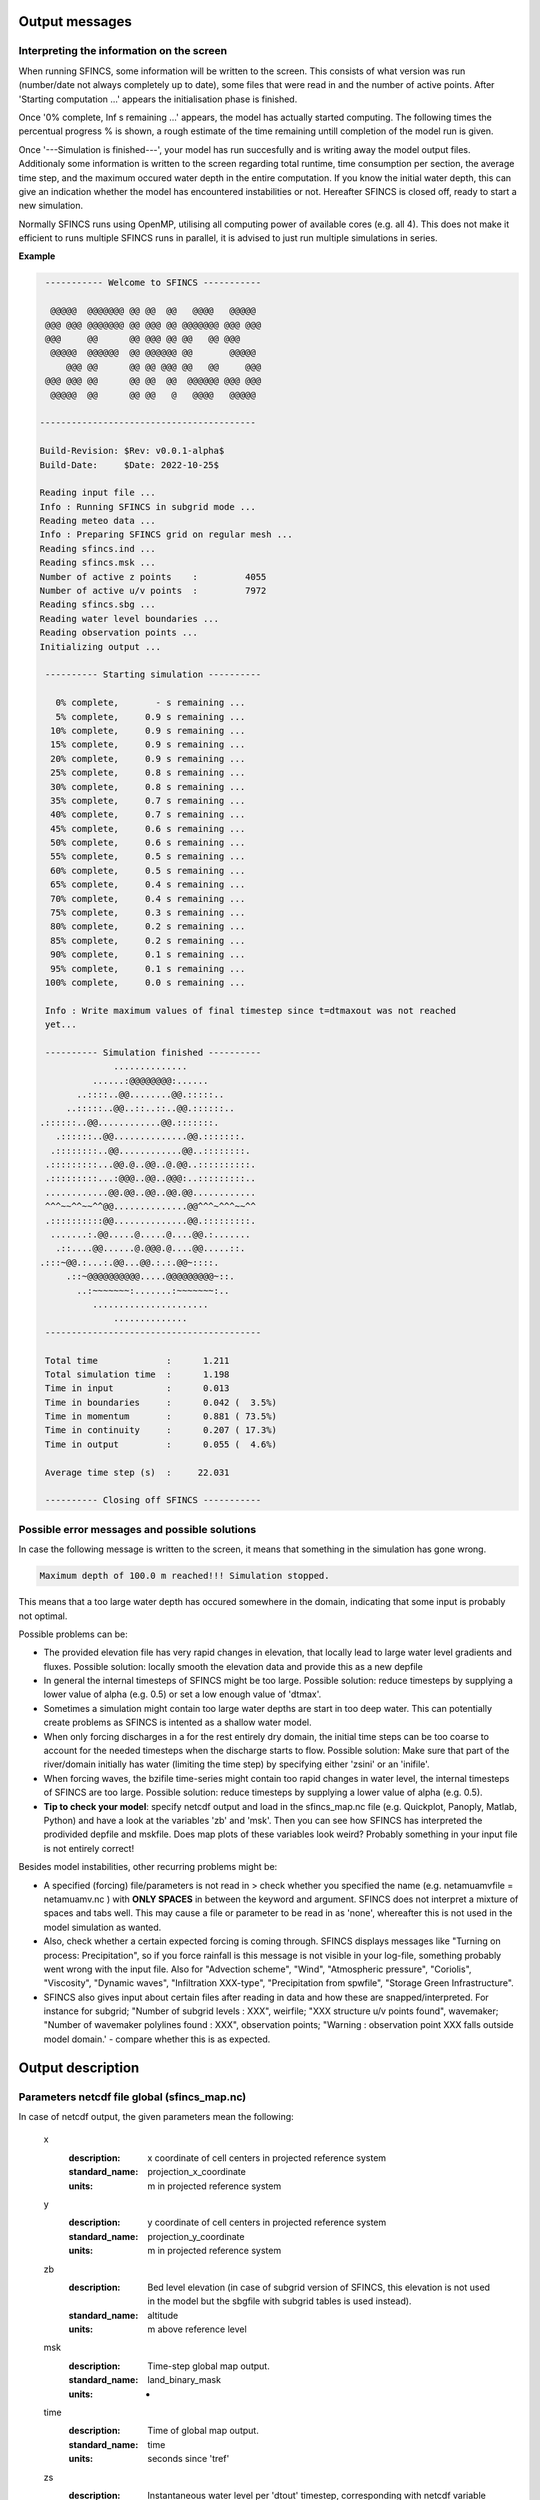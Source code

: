 Output messages
=====

Interpreting the information on the screen
-----

When running SFINCS, some information will be written to the screen.
This consists of what version was run (number/date not always completely up to date), some files that were read in and the number of active points.
After 'Starting computation ...' appears the initialisation phase is finished.

Once '0% complete,     Inf s remaining ...' appears, the model has actually started computing.
The following times the percentual progress % is shown, a rough estimate of the time remaining untill completion of the model run is given.

Once '---Simulation is finished---', your model has run succesfully and is writing away the model output files.
Additionaly some information is written to the screen regarding total runtime, time consumption per section, the average time step, and the maximum occured water depth in the entire computation.
If you know the initial water depth, this can give an indication whether the model has encountered instabilities or not.
Hereafter SFINCS is closed off, ready to start a new simulation.

Normally SFINCS runs using OpenMP, utilising all computing power of available cores (e.g. all 4).
This does not make it efficient to runs multiple SFINCS runs in parallel, it is advised to just run multiple simulations in series.

**Example**

.. code-block:: text


	 ----------- Welcome to SFINCS -----------
	
	  @@@@@  @@@@@@@ @@ @@  @@   @@@@   @@@@@ 
	 @@@ @@@ @@@@@@@ @@ @@@ @@ @@@@@@@ @@@ @@@
	 @@@     @@      @@ @@@ @@ @@   @@ @@@    
	  @@@@@  @@@@@@  @@ @@@@@@ @@       @@@@@ 
	     @@@ @@      @@ @@ @@@ @@   @@     @@@
	 @@@ @@@ @@      @@ @@  @@  @@@@@@ @@@ @@@
	  @@@@@  @@      @@ @@   @   @@@@   @@@@@ 

 	-----------------------------------------

 	Build-Revision: $Rev: v0.0.1-alpha$
 	Build-Date:     $Date: 2022-10-25$

	Reading input file ...
 	Info : Running SFINCS in subgrid mode ...
 	Reading meteo data ...
 	Info : Preparing SFINCS grid on regular mesh ...
 	Reading sfincs.ind ...
 	Reading sfincs.msk ...
 	Number of active z points    :         4055
 	Number of active u/v points  :         7972
 	Reading sfincs.sbg ...
 	Reading water level boundaries ...
 	Reading observation points ...
 	Initializing output ...

	 ---------- Starting simulation ----------

	   0% complete,       - s remaining ...
	   5% complete,     0.9 s remaining ...
	  10% complete,     0.9 s remaining ...
	  15% complete,     0.9 s remaining ...
	  20% complete,     0.9 s remaining ...
	  25% complete,     0.8 s remaining ...
	  30% complete,     0.8 s remaining ...
	  35% complete,     0.7 s remaining ...
	  40% complete,     0.7 s remaining ...
	  45% complete,     0.6 s remaining ...
	  50% complete,     0.6 s remaining ...
	  55% complete,     0.5 s remaining ...
	  60% complete,     0.5 s remaining ...
	  65% complete,     0.4 s remaining ...
	  70% complete,     0.4 s remaining ...
	  75% complete,     0.3 s remaining ...
	  80% complete,     0.2 s remaining ...
	  85% complete,     0.2 s remaining ...
	  90% complete,     0.1 s remaining ...
	  95% complete,     0.1 s remaining ...
	 100% complete,     0.0 s remaining ...

	 Info : Write maximum values of final timestep since t=dtmaxout was not reached 
	 yet...

	 ---------- Simulation finished ----------
	              ..............              
	          ......:@@@@@@@@:......          
	       ..::::..@@........@@.:::::..       
	     ..:::::..@@..::..::..@@.::::::..     
    	.::::::..@@............@@.:::::::.    
	   .::::::..@@..............@@.:::::::.   
	  .::::::::..@@............@@..::::::::.  
	 .:::::::::...@@.@..@@..@.@@..::::::::::. 
	 .:::::::::...:@@@..@@..@@@:..:::::::::.. 
	 ............@@.@@..@@..@@.@@............ 
	 ^^^~~^^~~^^@@..............@@^^^~^^^~~^^ 
	 .::::::::::@@..............@@.:::::::::. 
	  .......:.@@.....@.....@....@@.:.......  
	   .::....@@......@.@@@.@....@@.....::.   
    	.:::~@@.:...:.@@...@@.:.:.@@~::::.    
	     .::~@@@@@@@@@@.....@@@@@@@@@~::.     
	       ..:~~~~~~~:.......:~~~~~~~:..      
	          ......................          
	              ..............              
	 -----------------------------------------

	 Total time             :      1.211
	 Total simulation time  :      1.198
	 Time in input          :      0.013
	 Time in boundaries     :      0.042 (  3.5%)
	 Time in momentum       :      0.881 ( 73.5%)
	 Time in continuity     :      0.207 ( 17.3%)
	 Time in output         :      0.055 (  4.6%)

	 Average time step (s)  :     22.031

	 ---------- Closing off SFINCS -----------


Possible error messages and possible solutions
-----

In case the following message is written to the screen, it means that something in the simulation has gone wrong.

.. code-block:: text

	Maximum depth of 100.0 m reached!!! Simulation stopped.

This means that a too large water depth has occured somewhere in the domain, indicating that some input is probably not optimal.

Possible problems can be:

* The provided elevation file has very rapid changes in elevation, that locally lead to large water level gradients and fluxes. Possible solution: locally smooth the elevation data and provide this as a new depfile

* In general the internal timesteps of SFINCS might be too large. Possible solution: reduce timesteps by supplying a lower value of alpha (e.g. 0.5) or set a low enough value of 'dtmax'.

* Sometimes a simulation might contain too large water depths are start in too deep water. This can potentially create problems as SFINCS is intented as a shallow water model.

* When only forcing discharges in a for the rest entirely dry domain, the initial time steps can be too coarse to account for the needed timesteps when the discharge starts to flow. Possible solution: Make sure that part of the river/domain initially has water (limiting the time step) by specifying either 'zsini' or an 'inifile'.

* When forcing waves, the bzifile time-series might contain too rapid changes in water level, the internal timesteps of SFINCS are too large. Possible solution: reduce timesteps by supplying a lower value of alpha (e.g. 0.5).

* **Tip to check your model**: specify netcdf output and load in the sfincs_map.nc file (e.g. Quickplot, Panoply, Matlab, Python) and have a look at the variables 'zb' and 'msk'. Then you can see how SFINCS has interpreted the prodivided depfile and mskfile. Does map plots of these variables look weird? Probably something in your input file is not entirely correct!


Besides model instabilities, other recurring problems might be:

* A specified (forcing) file/parameters is not read in > check whether you specified the name (e.g. netamuamvfile   = netamuamv.nc ) with **ONLY SPACES** in between the keyword and argument. SFINCS does not interpret a mixture of spaces and tabs well. This may cause a file or parameter to be read in as 'none', whereafter this is not used in the model simulation as wanted.

* Also, check whether a certain expected forcing is coming through. SFINCS displays messages like "Turning on process: Precipitation", so if you force rainfall is this message is not visible in your log-file, something probably went wrong with the input file. Also for "Advection scheme", "Wind", "Atmospheric pressure", "Coriolis", "Viscosity", "Dynamic waves", "Infiltration XXX-type", "Precipitation from spwfile", "Storage Green Infrastructure".

* SFINCS also gives input about certain files after reading in data and how these are snapped/interpreted. For instance for subgrid; "Number of subgrid levels : XXX", weirfile; "XXX structure u/v points found", wavemaker; "Number of wavemaker polylines found : XXX", observation points; "Warning : observation point XXX falls outside model domain.' - compare whether this is as expected.


Output description
=====

Parameters netcdf file global (sfincs_map.nc)
-----

In case of netcdf output, the given parameters mean the following:

	x
	  :description:		x coordinate of cell centers in projected reference system
	  :standard_name:	projection_x_coordinate
	  :units:		m in projected reference system	  
	y
	  :description:		y coordinate of cell centers in projected reference system
	  :standard_name:	projection_y_coordinate	  
	  :units:		m in projected reference system  
	zb
	  :description:		Bed level elevation (in case of subgrid version of SFINCS, this elevation is not used in the model but the sbgfile with subgrid tables is used instead).
	  :standard_name:	altitude	  
	  :units:		m above reference level
	msk
	  :description:		Time-step global map output.
	  :standard_name:	land_binary_mask	  
	  :units:		-
	time
	  :description:		Time of global map output.
	  :standard_name:	time	  
	  :units:		seconds since 'tref'	  
	zs
	  :description:		Instantaneous water level per 'dtout' timestep, corresponding with netcdf variable 'time'.
	  :standard_name:	sea_surface_height_above_mean_sea_level	  
	  :units:		m above reference level
	h
	  :description:		Instantaneous water depth per 'dtout' timestep, corresponding with netcdf variable 'time'.
	  :standard_name:	depth	  
	  :units:		m
	u
	  :description:		Instantaneous flow velocity in u-direction per 'dtout' timestep, corresponding with netcdf variable 'time'.
	  :standard_name:	sea_water_x_velocity	  
	  :units:		m/s
	v
	  :description:		Instantaneous flow velocity in v-direction per 'dtout' timestep, corresponding with netcdf variable 'time'.
	  :standard_name:	sea_water_y_velocity	  
	  :units:		m/s		  
	timemax
	  :description:		Time of global map output per 'dtmaxout' timestep.
	  :standard_name:	time	  
	  :units:		seconds since 'tref'	  
	zsmax
	  :description:		Maximum water level per 'dtmaxout' timestep, only given if dtmaxout>0, corresponding with netcdf variable 'timemax'.
	  :standard_name:	maximum of sea_surface_height_above_mean_sea_level	  
	  :units:		m above reference level
	vmax
	  :description:		Maximum flow velocity proxy per 'dtmaxout' timestep, only given if dtmaxout>0, corresponding with netcdf variable 'timemax'.
	  :standard_name:	maximum_flow_velocity	  
	  :units:		m/
	qmax
	  :description:		Maximum flow flux proxy per 'dtmaxout' timestep, only given if dtmaxout>0, corresponding with netcdf variable 'timemax'.
	  :standard_name:	maximum_flux	  
	  :units:		m^2/s	  	  	  
	cuminf
	  :description:		Cumulative infiltration depth over whole simulation.
	  :units:		m	  
	cumprcp
	  :description:		Cumulative precipitation depth over whole simulation.
	  :units:		m
	inp
	  :description:		Copy of all the supplied input to SFINCS from 'sfincs.inp'.
	  :units:		-
	total_runtime
	  :description:		Total model runtime in seconds, as displayed by SFINCS to the screen.
	  :units:		s	
	average_dt
	  :description:		Model average timestep in seconds, as displayed by SFINCS to the screen.
	  :units:		s	
	  
Parameters netcdf file observation points (sfincs_his.nc)
-----	

This file is only created if observation points are supplied in the 'obsfile', or if weirs/cross-sections are supplied.

	point_x
	  :description:		x coordinate of interpreted observation points in projected reference system
	  :standard_name:	projection_x_coordinate
	  :units:		m in projected reference system	  
	point_y
	  :description:		y coordinate of interpreted observation points in projected reference system
	  :standard_name:	projection_y_coordinate	  
	  :units:		m in projected reference system
	station_x
	  :description:		x coordinate of specified observation points in projected reference system
	  :standard_name:	projection_x_coordinate
	  :units:		m in projected reference system	  
	station_y
	  :description:		y coordinate of specified observation points in projected reference system
	  :standard_name:	projection_y_coordinate	  
	  :units:		m in projected reference system	  
	structure_x
	  :description:		x coordinate of snapped location on SFINCS grid of weirs in projected reference system
	  :standard_name:	projection_x_coordinate	  
	  :units:		m in projected reference system	 	  
	structure_y
	  :description:		y coordinate of snapped location on SFINCS grid of weirs in projected reference system
	  :standard_name:	projection_y_coordinate	  
	  :units:		m in projected reference system	 
	structure_height
	  :description:		weir height on snapped location on SFINCS grid of weirs in projected reference system
	  :standard_name:	projection_x_coordinate	  
	  :units:		m above reference level 	  	  
	point_zb
	  :description:		Bed level elevation of observation points.
	  :standard_name:	altitude	  
	  :units:		m above reference level
	time
	  :description:		Time of his output.
	  :standard_name:	time	  
	  :units:		seconds since 'tref'	  
	point_zs
	  :description:		Instantaneous water level per 'dthisout' timestep of observation points, corresponding with netcdf variable 'time'.
	  :standard_name:	sea_surface_height_above_mean_sea_level	  
	  :units:		m above reference level
	point_h
	  :description:		Instantaneous water depth per 'dthisout' timestep of observation points, corresponding with netcdf variable 'time'.
	  :standard_name:	point_h	  
	  :units:		m
	point_u
	  :description:		Instantaneous flow velocity in u-direction per 'dthisout' timestep of observation points, corresponding with netcdf variable 'time'.
	  :standard_name:	sea_water_x_velocity
	  :units:		m/s	
	point_v
	  :description:		Instantaneous flow velocity in v-direction per 'dthisout' timestep of observation points, corresponding with netcdf variable 'time'.
	  :standard_name:	sea_water_y_velocity
	  :units:		m/s	  	
	point_uvmag
	  :description:		Instantaneous absolute flow velocity per 'dthisout' timestep of observation points, corresponding with netcdf variable 'time'.
	  :standard_name:	sea_water_velocity
	  :units:		m/s	  	
	point_uvdir
	  :description:		Instantaneous absolute flow velocity per 'dthisout' timestep of observation points, corresponding with netcdf variable 'time'.
	  :standard_name:	sea_water_velocity_direction
	  :units:		degrees wrt north	 	        
	point_prcp
	  :description:		Instantaneous precipitation rate 'dthisout' timestep, corresponding with netcdf variable 'time'.
	  :standard_name:	sea_surface_height_above_mean_sea_level	  
	  :units:		m above reference level
	point_qinf
	  :description:		Instantaneous infiltration rate per 'dthisout' timestep, corresponding with netcdf variable 'time'.
	  :standard_name:	point_qinf	  
	  :units:		m
	crosssection_discharge
	  :description:		Discharge through cross-section per 'dthisout' timestep, corresponding with netcdf variable 'time'.
	  :standard_name:	discharge	  
	  :units:		m3/s
	drainage_discharge
	  :description:		Discharge through drainage structure per 'dthisout' timestep, corresponding with netcdf variable 'time'.
	  :standard_name:	discharge	  
	  :units:		m3/s

